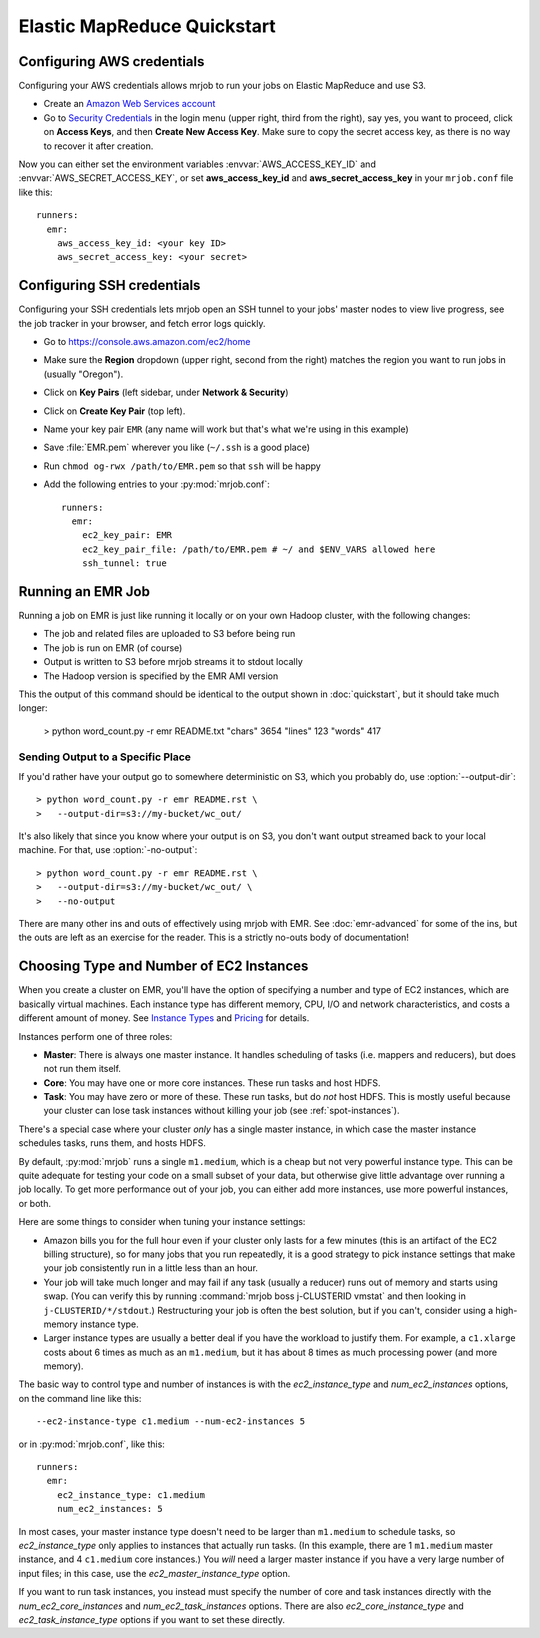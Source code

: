 Elastic MapReduce Quickstart
============================

.. _amazon-setup:

Configuring AWS credentials
---------------------------

Configuring your AWS credentials allows mrjob to run your jobs on Elastic
MapReduce and use S3.

* Create an `Amazon Web Services account <http://aws.amazon.com/>`_
* Go to `Security Credentials
  <https://console.aws.amazon.com/iam/home?#security_credential>`__ in the
  login menu (upper right, third from the right), say yes, you want to
  proceed, click
  on **Access Keys**, and then **Create New Access Key**. Make sure to copy the
  secret access key, as there is no way to recover it after creation.

Now you can either set the environment variables :envvar:`AWS_ACCESS_KEY_ID`
and :envvar:`AWS_SECRET_ACCESS_KEY`, or set **aws_access_key_id** and
**aws_secret_access_key** in your ``mrjob.conf`` file like this::

    runners:
      emr:
        aws_access_key_id: <your key ID>
        aws_secret_access_key: <your secret>

.. _ssh-tunneling:

Configuring SSH credentials
---------------------------

Configuring your SSH credentials lets mrjob open an SSH tunnel to your jobs'
master nodes to view live progress, see the job tracker in your browser, and
fetch error logs quickly.

* Go to https://console.aws.amazon.com/ec2/home
* Make sure the **Region** dropdown (upper right, second from the right)
  matches the region you want to run jobs in (usually "Oregon").
* Click on **Key Pairs** (left sidebar, under **Network & Security**)
* Click on **Create Key Pair** (top left).
* Name your key pair ``EMR`` (any name will work but that's what we're using
  in this example)
* Save :file:`EMR.pem` wherever you like (``~/.ssh`` is a good place)
* Run ``chmod og-rwx /path/to/EMR.pem`` so that ``ssh`` will be happy
* Add the following entries to your :py:mod:`mrjob.conf`::

    runners:
      emr:
        ec2_key_pair: EMR
        ec2_key_pair_file: /path/to/EMR.pem # ~/ and $ENV_VARS allowed here
        ssh_tunnel: true

.. _running-an-emr-job:

Running an EMR Job
------------------

Running a job on EMR is just like running it locally or on your own Hadoop
cluster, with the following changes:

* The job and related files are uploaded to S3 before being run
* The job is run on EMR (of course)
* Output is written to S3 before mrjob streams it to stdout locally
* The Hadoop version is specified by the EMR AMI version

This the output of this command should be identical to the output shown in
:doc:`quickstart`, but it should take much longer:

    > python word_count.py -r emr README.txt
    "chars" 3654
    "lines" 123
    "words" 417

Sending Output to a Specific Place
^^^^^^^^^^^^^^^^^^^^^^^^^^^^^^^^^^

If you'd rather have your output go to somewhere deterministic on S3, which you
probably do, use :option:`--output-dir`::

    > python word_count.py -r emr README.rst \
    >   --output-dir=s3://my-bucket/wc_out/

It's also likely that since you know where your output is on S3, you don't want
output streamed back to your local machine. For that, use
:option:`-no-output`::

    > python word_count.py -r emr README.rst \
    >   --output-dir=s3://my-bucket/wc_out/ \
    >   --no-output

There are many other ins and outs of effectively using mrjob with EMR. See
:doc:`emr-advanced` for some of the ins, but the outs are left as an exercise
for the reader. This is a strictly no-outs body of documentation!

.. _picking-emr-cluster-config:

Choosing Type and Number of EC2 Instances
-----------------------------------------

When you create a cluster on EMR, you'll have the option of specifying a number
and type of EC2 instances, which are basically virtual machines. Each instance
type has different memory, CPU, I/O and network characteristics, and costs
a different amount of money. See
`Instance Types <http://aws.amazon.com/ec2/instance-types/>`_ and
`Pricing <http://aws.amazon.com/elasticmapreduce/pricing/>`_ for details.

Instances perform one of three roles:

* **Master**: There is always one master instance. It handles scheduling of tasks
  (i.e. mappers and reducers), but does not run them itself.
* **Core**: You may have one or more core instances. These run tasks and host
  HDFS.
* **Task**: You may have zero or more of these. These run tasks, but do *not*
  host HDFS. This is mostly useful because your cluster can lose task instances
  without killing your job (see :ref:`spot-instances`).

There's a special case where your cluster *only* has a single master instance, in which case the master instance schedules tasks, runs them, and hosts HDFS.

By default, :py:mod:`mrjob` runs a single ``m1.medium``, which is a cheap but not very powerful instance type. This can be quite adequate for testing your code on a small subset of your data, but otherwise give little advantage over running a job locally. To get more performance out of your job, you can either add more instances, use more powerful instances, or both.

Here are some things to consider when tuning your instance settings:

* Amazon bills you for the full hour even if your cluster only lasts for a few
  minutes (this is an artifact of the EC2 billing structure), so for many
  jobs that you run repeatedly, it is a good strategy to pick instance settings
  that make your job consistently run in a little less than an hour.
* Your job will take much longer and may fail if any task (usually a reducer)
  runs out of memory and starts using swap. (You can verify this by running
  :command:`mrjob boss j-CLUSTERID vmstat` and then looking in
  ``j-CLUSTERID/*/stdout``.) Restructuring your job is often the best
  solution, but if you can't, consider using a high-memory instance type.
* Larger instance types are usually a better deal if you have the workload
  to justify them. For example, a ``c1.xlarge`` costs about 6 times as much
  as an ``m1.medium``, but it has about 8 times as much processing power
  (and more memory).

The basic way to control type and number of instances is with the
*ec2_instance_type* and *num_ec2_instances* options, on the command line like
this::

    --ec2-instance-type c1.medium --num-ec2-instances 5

or in :py:mod:`mrjob.conf`, like this::

    runners:
      emr:
        ec2_instance_type: c1.medium
        num_ec2_instances: 5

In most cases, your master instance type doesn't need to be larger
than ``m1.medium`` to schedule tasks, so *ec2_instance_type* only applies to
instances that actually run tasks. (In this example, there are 1 ``m1.medium``
master instance, and 4 ``c1.medium`` core instances.) You *will* need a larger
master instance if you have a very large number of input files; in this case,
use the *ec2_master_instance_type* option.

If you want to run task instances, you instead must specify the number of core
and task instances directly with the *num_ec2_core_instances* and
*num_ec2_task_instances* options. There are also *ec2_core_instance_type* and
*ec2_task_instance_type* options if you want to set these directly.
